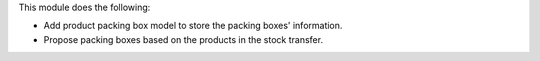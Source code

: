 This module does the following:

* Add product packing box model to store the packing boxes' information.
* Propose packing boxes based on the products in the stock transfer.
